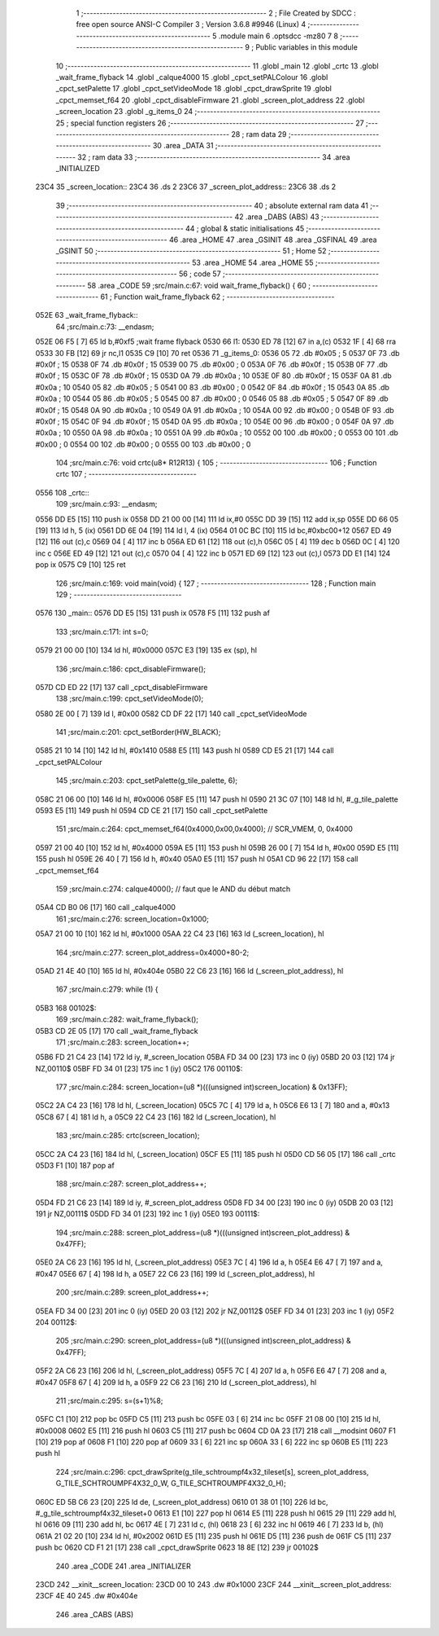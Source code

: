                               1 ;--------------------------------------------------------
                              2 ; File Created by SDCC : free open source ANSI-C Compiler
                              3 ; Version 3.6.8 #9946 (Linux)
                              4 ;--------------------------------------------------------
                              5 	.module main
                              6 	.optsdcc -mz80
                              7 	
                              8 ;--------------------------------------------------------
                              9 ; Public variables in this module
                             10 ;--------------------------------------------------------
                             11 	.globl _main
                             12 	.globl _crtc
                             13 	.globl _wait_frame_flyback
                             14 	.globl _calque4000
                             15 	.globl _cpct_setPALColour
                             16 	.globl _cpct_setPalette
                             17 	.globl _cpct_setVideoMode
                             18 	.globl _cpct_drawSprite
                             19 	.globl _cpct_memset_f64
                             20 	.globl _cpct_disableFirmware
                             21 	.globl _screen_plot_address
                             22 	.globl _screen_location
                             23 	.globl _g_items_0
                             24 ;--------------------------------------------------------
                             25 ; special function registers
                             26 ;--------------------------------------------------------
                             27 ;--------------------------------------------------------
                             28 ; ram data
                             29 ;--------------------------------------------------------
                             30 	.area _DATA
                             31 ;--------------------------------------------------------
                             32 ; ram data
                             33 ;--------------------------------------------------------
                             34 	.area _INITIALIZED
   23C4                      35 _screen_location::
   23C4                      36 	.ds 2
   23C6                      37 _screen_plot_address::
   23C6                      38 	.ds 2
                             39 ;--------------------------------------------------------
                             40 ; absolute external ram data
                             41 ;--------------------------------------------------------
                             42 	.area _DABS (ABS)
                             43 ;--------------------------------------------------------
                             44 ; global & static initialisations
                             45 ;--------------------------------------------------------
                             46 	.area _HOME
                             47 	.area _GSINIT
                             48 	.area _GSFINAL
                             49 	.area _GSINIT
                             50 ;--------------------------------------------------------
                             51 ; Home
                             52 ;--------------------------------------------------------
                             53 	.area _HOME
                             54 	.area _HOME
                             55 ;--------------------------------------------------------
                             56 ; code
                             57 ;--------------------------------------------------------
                             58 	.area _CODE
                             59 ;src/main.c:67: void wait_frame_flyback() {
                             60 ;	---------------------------------
                             61 ; Function wait_frame_flyback
                             62 ; ---------------------------------
   052E                      63 _wait_frame_flyback::
                             64 ;src/main.c:73: __endasm;
   052E 06 F5         [ 7]   65 	ld	b,#0xf5 ;wait frame flyback
   0530                      66 	l1:
   0530 ED 78         [12]   67 	in a,(c)
   0532 1F            [ 4]   68 	rra
   0533 30 FB         [12]   69 	jr	nc,l1
   0535 C9            [10]   70 	ret
   0536                      71 _g_items_0:
   0536 05                   72 	.db #0x05	; 5
   0537 0F                   73 	.db #0x0f	; 15
   0538 0F                   74 	.db #0x0f	; 15
   0539 00                   75 	.db #0x00	; 0
   053A 0F                   76 	.db #0x0f	; 15
   053B 0F                   77 	.db #0x0f	; 15
   053C 0F                   78 	.db #0x0f	; 15
   053D 0A                   79 	.db #0x0a	; 10
   053E 0F                   80 	.db #0x0f	; 15
   053F 0A                   81 	.db #0x0a	; 10
   0540 05                   82 	.db #0x05	; 5
   0541 00                   83 	.db #0x00	; 0
   0542 0F                   84 	.db #0x0f	; 15
   0543 0A                   85 	.db #0x0a	; 10
   0544 05                   86 	.db #0x05	; 5
   0545 00                   87 	.db #0x00	; 0
   0546 05                   88 	.db #0x05	; 5
   0547 0F                   89 	.db #0x0f	; 15
   0548 0A                   90 	.db #0x0a	; 10
   0549 0A                   91 	.db #0x0a	; 10
   054A 00                   92 	.db #0x00	; 0
   054B 0F                   93 	.db #0x0f	; 15
   054C 0F                   94 	.db #0x0f	; 15
   054D 0A                   95 	.db #0x0a	; 10
   054E 00                   96 	.db #0x00	; 0
   054F 0A                   97 	.db #0x0a	; 10
   0550 0A                   98 	.db #0x0a	; 10
   0551 0A                   99 	.db #0x0a	; 10
   0552 00                  100 	.db #0x00	; 0
   0553 00                  101 	.db #0x00	; 0
   0554 00                  102 	.db #0x00	; 0
   0555 00                  103 	.db #0x00	; 0
                            104 ;src/main.c:76: void crtc(u8* R12R13) {
                            105 ;	---------------------------------
                            106 ; Function crtc
                            107 ; ---------------------------------
   0556                     108 _crtc::
                            109 ;src/main.c:93: __endasm;
   0556 DD E5         [15]  110 	push	ix
   0558 DD 21 00 00   [14]  111 	ld	ix,#0
   055C DD 39         [15]  112 	add	ix,sp
   055E DD 66 05      [19]  113 	ld	h, 5 (ix)
   0561 DD 6E 04      [19]  114 	ld	l, 4 (ix)
   0564 01 0C BC      [10]  115 	ld	bc,#0xbc00+12
   0567 ED 49         [12]  116 	out	(c),c
   0569 04            [ 4]  117 	inc	b
   056A ED 61         [12]  118 	out	(c),h
   056C 05            [ 4]  119 	dec	b
   056D 0C            [ 4]  120 	inc	c
   056E ED 49         [12]  121 	out	(c),c
   0570 04            [ 4]  122 	inc	b
   0571 ED 69         [12]  123 	out	(c),l
   0573 DD E1         [14]  124 	pop	ix
   0575 C9            [10]  125 	ret
                            126 ;src/main.c:169: void main(void) {
                            127 ;	---------------------------------
                            128 ; Function main
                            129 ; ---------------------------------
   0576                     130 _main::
   0576 DD E5         [15]  131 	push	ix
   0578 F5            [11]  132 	push	af
                            133 ;src/main.c:171: int s=0;
   0579 21 00 00      [10]  134 	ld	hl, #0x0000
   057C E3            [19]  135 	ex	(sp), hl
                            136 ;src/main.c:186: cpct_disableFirmware();
   057D CD ED 22      [17]  137 	call	_cpct_disableFirmware
                            138 ;src/main.c:199: cpct_setVideoMode(0);
   0580 2E 00         [ 7]  139 	ld	l, #0x00
   0582 CD DF 22      [17]  140 	call	_cpct_setVideoMode
                            141 ;src/main.c:201: cpct_setBorder(HW_BLACK);
   0585 21 10 14      [10]  142 	ld	hl, #0x1410
   0588 E5            [11]  143 	push	hl
   0589 CD E5 21      [17]  144 	call	_cpct_setPALColour
                            145 ;src/main.c:203: cpct_setPalette(g_tile_palette, 6);
   058C 21 06 00      [10]  146 	ld	hl, #0x0006
   058F E5            [11]  147 	push	hl
   0590 21 3C 07      [10]  148 	ld	hl, #_g_tile_palette
   0593 E5            [11]  149 	push	hl
   0594 CD CE 21      [17]  150 	call	_cpct_setPalette
                            151 ;src/main.c:264: cpct_memset_f64(0x4000,0x00,0x4000); // SCR_VMEM, 0, 0x4000
   0597 21 00 40      [10]  152 	ld	hl, #0x4000
   059A E5            [11]  153 	push	hl
   059B 26 00         [ 7]  154 	ld	h, #0x00
   059D E5            [11]  155 	push	hl
   059E 26 40         [ 7]  156 	ld	h, #0x40
   05A0 E5            [11]  157 	push	hl
   05A1 CD 96 22      [17]  158 	call	_cpct_memset_f64
                            159 ;src/main.c:274: calque4000(); // faut que le AND du début match
   05A4 CD B0 06      [17]  160 	call	_calque4000
                            161 ;src/main.c:276: screen_location=0x1000;
   05A7 21 00 10      [10]  162 	ld	hl, #0x1000
   05AA 22 C4 23      [16]  163 	ld	(_screen_location), hl
                            164 ;src/main.c:277: screen_plot_address=0x4000+80-2;
   05AD 21 4E 40      [10]  165 	ld	hl, #0x404e
   05B0 22 C6 23      [16]  166 	ld	(_screen_plot_address), hl
                            167 ;src/main.c:279: while (1) {
   05B3                     168 00102$:
                            169 ;src/main.c:282: wait_frame_flyback();
   05B3 CD 2E 05      [17]  170 	call	_wait_frame_flyback
                            171 ;src/main.c:283: screen_location++;
   05B6 FD 21 C4 23   [14]  172 	ld	iy, #_screen_location
   05BA FD 34 00      [23]  173 	inc	0 (iy)
   05BD 20 03         [12]  174 	jr	NZ,00110$
   05BF FD 34 01      [23]  175 	inc	1 (iy)
   05C2                     176 00110$:
                            177 ;src/main.c:284: screen_location=(u8 *)(((unsigned int)screen_location) & 0x13FF);
   05C2 2A C4 23      [16]  178 	ld	hl, (_screen_location)
   05C5 7C            [ 4]  179 	ld	a, h
   05C6 E6 13         [ 7]  180 	and	a, #0x13
   05C8 67            [ 4]  181 	ld	h, a
   05C9 22 C4 23      [16]  182 	ld	(_screen_location), hl
                            183 ;src/main.c:285: crtc(screen_location);
   05CC 2A C4 23      [16]  184 	ld	hl, (_screen_location)
   05CF E5            [11]  185 	push	hl
   05D0 CD 56 05      [17]  186 	call	_crtc
   05D3 F1            [10]  187 	pop	af
                            188 ;src/main.c:287: screen_plot_address++;
   05D4 FD 21 C6 23   [14]  189 	ld	iy, #_screen_plot_address
   05D8 FD 34 00      [23]  190 	inc	0 (iy)
   05DB 20 03         [12]  191 	jr	NZ,00111$
   05DD FD 34 01      [23]  192 	inc	1 (iy)
   05E0                     193 00111$:
                            194 ;src/main.c:288: screen_plot_address=(u8 *)(((unsigned int)screen_plot_address) & 0x47FF);
   05E0 2A C6 23      [16]  195 	ld	hl, (_screen_plot_address)
   05E3 7C            [ 4]  196 	ld	a, h
   05E4 E6 47         [ 7]  197 	and	a, #0x47
   05E6 67            [ 4]  198 	ld	h, a
   05E7 22 C6 23      [16]  199 	ld	(_screen_plot_address), hl
                            200 ;src/main.c:289: screen_plot_address++;
   05EA FD 34 00      [23]  201 	inc	0 (iy)
   05ED 20 03         [12]  202 	jr	NZ,00112$
   05EF FD 34 01      [23]  203 	inc	1 (iy)
   05F2                     204 00112$:
                            205 ;src/main.c:290: screen_plot_address=(u8 *)(((unsigned int)screen_plot_address) & 0x47FF);
   05F2 2A C6 23      [16]  206 	ld	hl, (_screen_plot_address)
   05F5 7C            [ 4]  207 	ld	a, h
   05F6 E6 47         [ 7]  208 	and	a, #0x47
   05F8 67            [ 4]  209 	ld	h, a
   05F9 22 C6 23      [16]  210 	ld	(_screen_plot_address), hl
                            211 ;src/main.c:295: s=(s+1)%8;
   05FC C1            [10]  212 	pop	bc
   05FD C5            [11]  213 	push	bc
   05FE 03            [ 6]  214 	inc	bc
   05FF 21 08 00      [10]  215 	ld	hl, #0x0008
   0602 E5            [11]  216 	push	hl
   0603 C5            [11]  217 	push	bc
   0604 CD 0A 23      [17]  218 	call	__modsint
   0607 F1            [10]  219 	pop	af
   0608 F1            [10]  220 	pop	af
   0609 33            [ 6]  221 	inc	sp
   060A 33            [ 6]  222 	inc	sp
   060B E5            [11]  223 	push	hl
                            224 ;src/main.c:296: cpct_drawSprite(g_tile_schtroumpf4x32_tileset[s], screen_plot_address, G_TILE_SCHTROUMPF4X32_0_W, G_TILE_SCHTROUMPF4X32_0_H);
   060C ED 5B C6 23   [20]  225 	ld	de, (_screen_plot_address)
   0610 01 38 01      [10]  226 	ld	bc, #_g_tile_schtroumpf4x32_tileset+0
   0613 E1            [10]  227 	pop	hl
   0614 E5            [11]  228 	push	hl
   0615 29            [11]  229 	add	hl, hl
   0616 09            [11]  230 	add	hl, bc
   0617 4E            [ 7]  231 	ld	c, (hl)
   0618 23            [ 6]  232 	inc	hl
   0619 46            [ 7]  233 	ld	b, (hl)
   061A 21 02 20      [10]  234 	ld	hl, #0x2002
   061D E5            [11]  235 	push	hl
   061E D5            [11]  236 	push	de
   061F C5            [11]  237 	push	bc
   0620 CD F1 21      [17]  238 	call	_cpct_drawSprite
   0623 18 8E         [12]  239 	jr	00102$
                            240 	.area _CODE
                            241 	.area _INITIALIZER
   23CD                     242 __xinit__screen_location:
   23CD 00 10               243 	.dw #0x1000
   23CF                     244 __xinit__screen_plot_address:
   23CF 4E 40               245 	.dw #0x404e
                            246 	.area _CABS (ABS)
